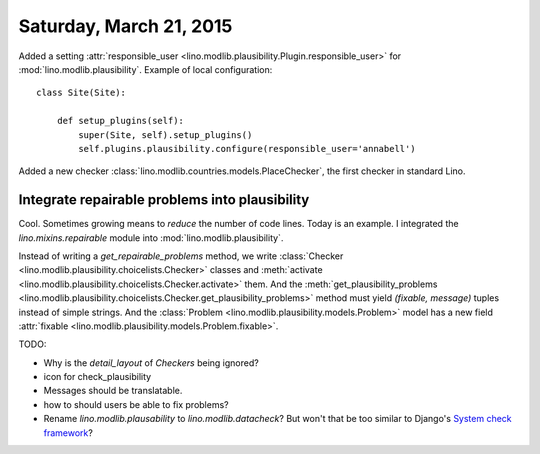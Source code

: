 ========================
Saturday, March 21, 2015
========================

Added a setting :attr:`responsible_user
<lino.modlib.plausibility.Plugin.responsible_user>` for
:mod:`lino.modlib.plausibility`. Example of local configuration::

    class Site(Site):

        def setup_plugins(self):
            super(Site, self).setup_plugins()
            self.plugins.plausibility.configure(responsible_user='annabell')

Added a new checker
:class:`lino.modlib.countries.models.PlaceChecker`, the first checker
in standard Lino.


Integrate repairable problems into plausibility
===============================================

Cool. Sometimes growing means to *reduce* the number of code
lines. Today is an example.  I integrated the `lino.mixins.repairable`
module into :mod:`lino.modlib.plausibility`.  

Instead of writing a `get_repairable_problems` method, we write
:class:`Checker <lino.modlib.plausibility.choicelists.Checker>`
classes and :meth:`activate
<lino.modlib.plausibility.choicelists.Checker.activate>` them.  And
the :meth:`get_plausibility_problems
<lino.modlib.plausibility.choicelists.Checker.get_plausibility_problems>`
method must yield `(fixable, message)` tuples instead of simple
strings.  And the :class:`Problem
<lino.modlib.plausibility.models.Problem>` model has a new field
:attr:`fixable <lino.modlib.plausibility.models.Problem.fixable>`.


TODO: 

- Why is the `detail_layout` of `Checkers` being ignored?
- icon for check_plausibility
- Messages should be translatable. 
- how to should users be able to fix problems?

- Rename `lino.modlib.plausability` to `lino.modlib.datacheck`? But
  won't that be too similar to Django's `System check framework
  <https://docs.djangoproject.com/en/1.7/topics/checks/>`_? 

